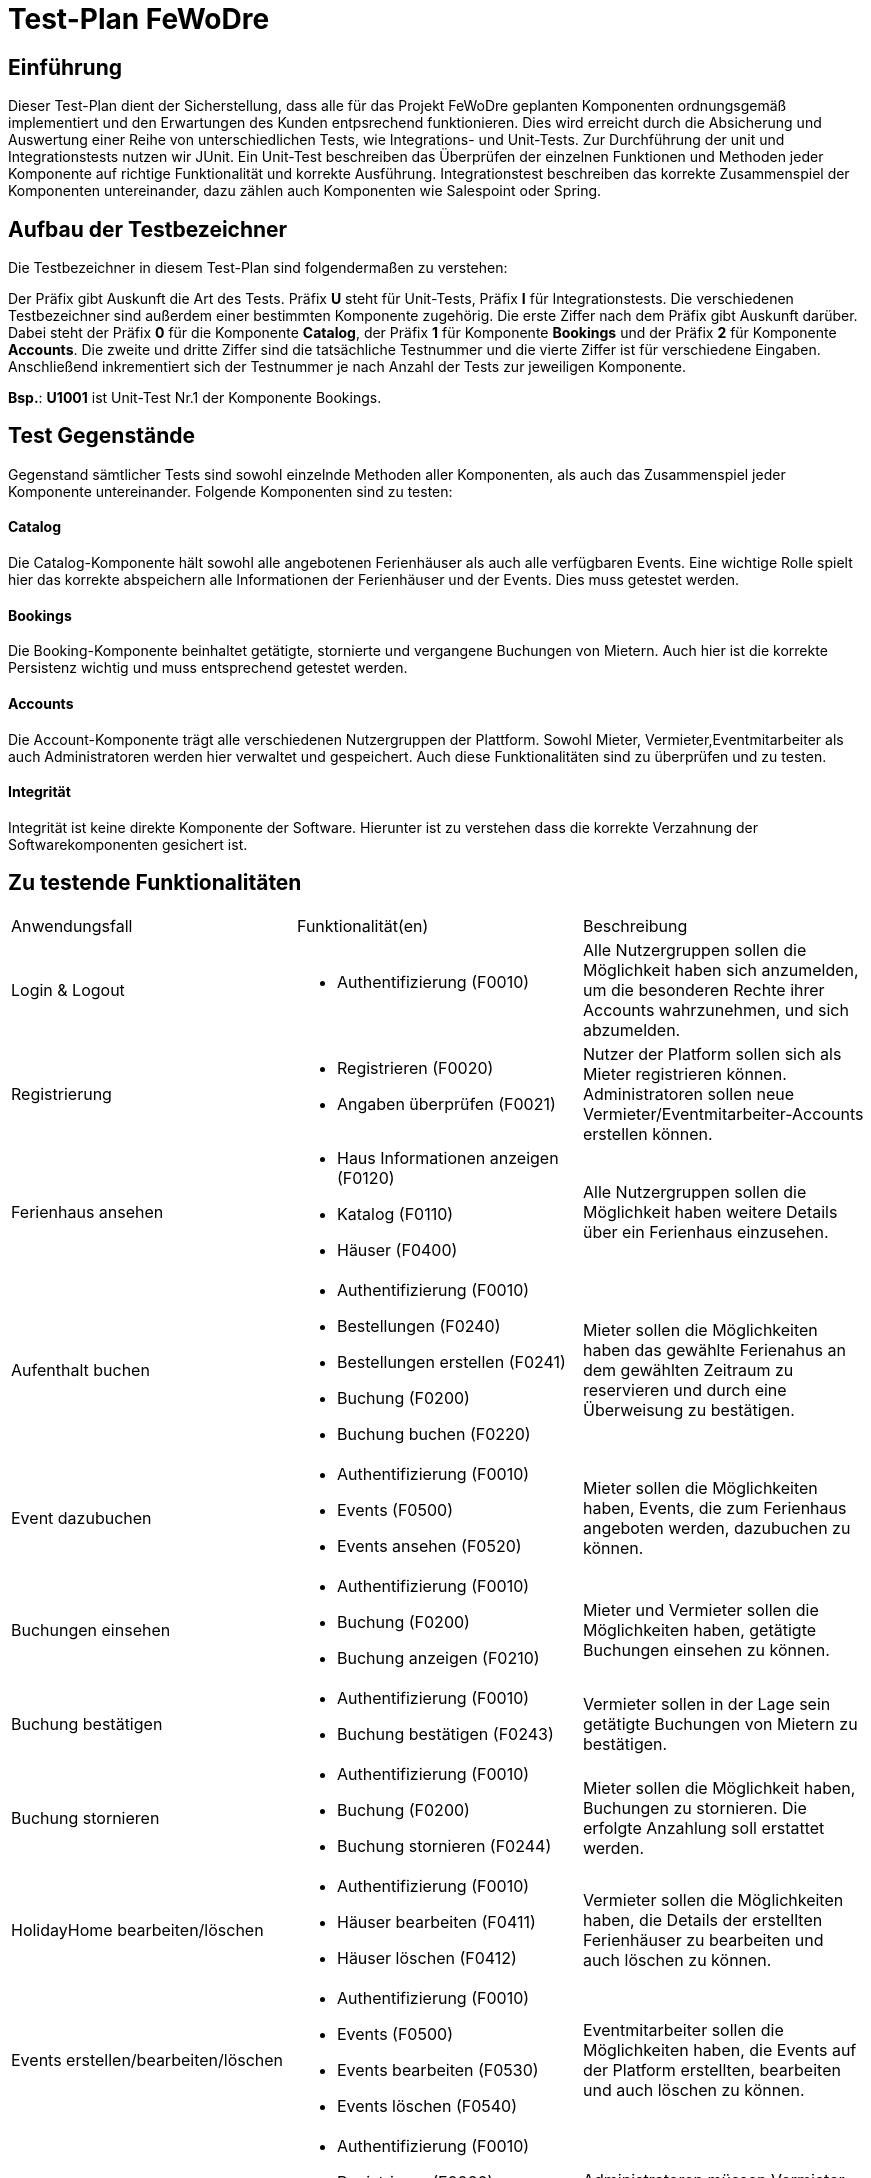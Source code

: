 = Test-Plan FeWoDre

== Einführung
Dieser Test-Plan dient der Sicherstellung, dass alle für das Projekt FeWoDre geplanten Komponenten ordnungsgemäß implementiert und den Erwartungen des Kunden entpsrechend funktionieren. Dies wird erreicht durch die Absicherung und Auswertung einer Reihe von unterschiedlichen Tests, wie Integrations- und Unit-Tests. Zur Durchführung der unit und Integrationstests nutzen wir JUnit. Ein Unit-Test beschreiben das Überprüfen der einzelnen Funktionen und Methoden jeder Komponente auf richtige Funktionalität und korrekte Ausführung. Integrationstest beschreiben das korrekte Zusammenspiel der Komponenten untereinander, dazu zählen auch Komponenten wie Salespoint oder Spring.

== Aufbau der Testbezeichner
Die Testbezeichner in diesem Test-Plan sind folgendermaßen zu verstehen:

Der Präfix gibt Auskunft die Art des Tests. Präfix *U* steht für Unit-Tests, Präfix *I* für Integrationstests. Die verschiedenen Testbezeichner sind außerdem einer bestimmten Komponente zugehörig. Die erste Ziffer nach dem Präfix gibt Auskunft darüber. Dabei steht der Präfix *0* für die Komponente *Catalog*, der Präfix *1* für Komponente *Bookings* und der Präfix *2* für Komponente *Accounts*. Die zweite und dritte Ziffer sind die tatsächliche Testnummer und die vierte Ziffer ist für verschiedene Eingaben.
Anschließend inkrementiert sich der Testnummer je nach Anzahl der Tests zur jeweiligen Komponente.

*Bsp.*: *U1001* ist Unit-Test Nr.1 der Komponente Bookings.

== Test Gegenstände
Gegenstand sämtlicher Tests sind sowohl einzelnde Methoden aller Komponenten, als auch das Zusammenspiel jeder Komponente untereinander. Folgende Komponenten sind zu testen:

==== Catalog
Die Catalog-Komponente hält sowohl alle angebotenen Ferienhäuser als auch alle verfügbaren Events. Eine wichtige Rolle spielt hier das korrekte abspeichern alle Informationen der Ferienhäuser und der Events. Dies muss getestet werden.

==== Bookings
Die Booking-Komponente beinhaltet getätigte, stornierte und vergangene Buchungen von Mietern. Auch hier ist die korrekte Persistenz wichtig und muss entsprechend getestet werden.

==== Accounts
Die Account-Komponente trägt alle verschiedenen Nutzergruppen der Plattform. Sowohl Mieter, Vermieter,Eventmitarbeiter als auch Administratoren werden hier verwaltet und gespeichert. Auch diese Funktionalitäten sind zu überprüfen und zu testen.

==== Integrität
Integrität ist keine direkte Komponente der Software. Hierunter ist zu verstehen dass die korrekte Verzahnung der Softwarekomponenten gesichert ist.

== Zu testende Funktionalitäten
|===
| Anwendungsfall | Funktionalität(en)| Beschreibung
| Login & Logout a| 
- Authentifizierung (F0010) | Alle Nutzergruppen sollen die Möglichkeit haben sich anzumelden, um die besonderen Rechte ihrer Accounts wahrzunehmen, und sich abzumelden.
| Registrierung a| 
- Registrieren (F0020)
- Angaben überprüfen (F0021)
| Nutzer der Platform sollen sich als Mieter registrieren können. Administratoren sollen neue Vermieter/Eventmitarbeiter-Accounts erstellen können.
| Ferienhaus ansehen a| 
- Haus Informationen anzeigen (F0120)
- Katalog (F0110)
- Häuser (F0400) | Alle Nutzergruppen sollen die Möglichkeit haben weitere Details über ein Ferienhaus einzusehen.
| Aufenthalt buchen a| 
- Authentifizierung (F0010)
- Bestellungen (F0240)
- Bestellungen erstellen (F0241)
- Buchung (F0200)
- Buchung buchen (F0220) | Mieter sollen die Möglichkeiten haben das gewählte Ferienahus an dem gewählten Zeitraum zu reservieren und durch eine Überweisung zu bestätigen.
| Event dazubuchen a| 
- Authentifizierung (F0010)
- Events (F0500) 
- Events ansehen (F0520) | Mieter sollen die Möglichkeiten haben, Events, die zum Ferienhaus angeboten werden, dazubuchen zu können.
| Buchungen einsehen a| 
- Authentifizierung (F0010) 
- Buchung (F0200)
- Buchung anzeigen (F0210) | Mieter und Vermieter sollen die Möglichkeiten haben, getätigte Buchungen einsehen zu können.
| Buchung bestätigen a| 
- Authentifizierung (F0010)
- Buchung bestätigen (F0243) | Vermieter sollen in der Lage sein getätigte Buchungen von Mietern zu bestätigen.
| Buchung stornieren a| 
- Authentifizierung (F0010)
- Buchung (F0200)
- Buchung stornieren (F0244) | Mieter sollen die Möglichkeit haben, Buchungen zu stornieren. Die erfolgte Anzahlung soll erstattet werden.
| HolidayHome bearbeiten/löschen a| 
- Authentifizierung (F0010)
- Häuser bearbeiten (F0411)
- Häuser löschen (F0412) | Vermieter sollen  die Möglichkeiten haben, die Details der erstellten Ferienhäuser zu bearbeiten und auch löschen zu können.
| Events erstellen/bearbeiten/löschen a| 
- Authentifizierung (F0010)
- Events (F0500)
- Events bearbeiten (F0530)
- Events löschen (F0540) | Eventmitarbeiter sollen  die Möglichkeiten haben, die Events auf der Platform erstellten, bearbeiten und auch löschen zu können.
| Vermieter-/Eventmitarbeiteraccounts verwalten/löschen a| 
- Authentifizierung (F0010)
- Registrieren (F0020)
- Mitglieder erstellen/bestätigen/löschen (F0301) | Administratoren müssen Vermieter- und Eventmitarbeiteraccounts erstellen, bestätigen, verwalten und löschen können.
|===

== Nicht zu testende Funktionalitäten
Dieses Softwareprojekt nutzt die Frameworks Salespoint und Spring. Es wird davon ausgegangen, dass diese Komponenten ausreichend getestet wurden und korrekt funktionieren. Daher werden diese nicht gesondert von uns getestet.

== Herangehensweise

Wir testen zuerst die einzelnen Klassen mit JUnit. Danach testen wir die einzelnen Zusammenhänge der Komponenten an Hand von Integrationstests.
Es wird nach dem Bottom-Up Prinzip vorgegangen, also werden zuerst kleinere grundsätzliche Funktionen getestet, bevor dann immer größere Zusammenhänge getestet werden.

== Umgebungsvoraussetzungen

==== Wird spezielle Hardware benötigt?
Um die Tests durchführen zu können wird ein Endgerät (Computer / Handy / Tablet / etc. ) benötigt, inklusive der zur Operation benötigten Peripheriegeräte (z.B. Maus, Tastatur zur Eingabe, Bildschirm zur Ausgabe, etc.). Außerdem wird idealerweise eine Internetverbindung benötigt um die Tests problemlos vor Ort und lokal ausführen zu können.

==== Welche Daten müssen bereitgestellt werden? Wie werden die Daten bereitgestellt?
Der Kunde muss keine weiteren Daten zur Testausführung bereitstellen.
Zur Testausführung liegen die Integrations- und Unit-Tests im Repository der Anwendung vor. Das Repository kann entweder physikalisch per Datenträger oder übers Internet bereitgestellt werden.

==== Wird zusätzliche Software für das Testen benötigt?
Eine Liste notwendiger Software, um die Anwendung testen zu können.
Die folgende Java-Version ist mindestens erforderlich, um die Tests auszuführen:

* Java 11

Zur Ausführung müssen die Unit- und Integrationstests kompiliert und ausgeführt werden, oder eine beliebige Entwicklungsumgebung wird herangezogen:

* IDE Software (z.B. IntelliJ IDEA, Eclipse, VS Code, etc.)

Die folgenden Versionen der Browser sind jeweils mindestens erforderlich, um Integrationstests bei ausgeführter Anwendung durchzuführen:

* Internet Explorer / Edge 10.0
* Firefox 4.0
* Google Chrome 4.0
* Opera 9.6

==== Wie kommuniziert die Software während des Testens?
Die Tests teilen über die Konsole der Entwicklungsumgebung oder des Betriebssystems die Ergebnisse mit.

== Testfälle und Verantwortlichkeit
Jede testbezogene Aufgabe muss einem Ansprechpartner zugeordnet werden.

// See http://asciidoctor.org/docs/user-manual/#tables
[options="headers"]
|===
|ID |Anwendungsfall |Vorbedingungen |Eingabe |Ausgabe
|I0010 |Event absagen a| - Als EventEmployee eingeloggt 
- Es ist ein Event, der EventCompany, vorhanden | button auf Eventseite betätigen       |  Event ist nicht mehr buchbar, eventkosten von Buchungen zurückerstatten
|I0020 |Event erstellen |Als EventEmployee eingeloggt | korrekte ausgefülltes Erstell-Form | es existiert ein neues Event
|I0021 |Event erstellen |Als EventEmployee eingeloggt | inkorrekt ausgefülltes Erstell-Form (leerer String, negative Zahl) | es wird kein Event erstellt, Fehlermeldung
|I0030 |Ferienhaus erstellen |Als Host eingeloggt  | korrekte ausgefülltes Erstell-Form | es existiert ein neues HolidayHome
|I0031 |Ferienhaus erstellen |Als Host eingeloggt  | inkorrekt ausgefülltes Erstell-Form (leerer String, negative Zahl) | es wird kein HolidayHome erstellt, Fehlermeldung
|I0040 |Events für Häuser bestätigen a| - Als Host eingeloggt  
- Es muss ein Ferienhaus existieren  
- Es muss ein noch nich bestätigtes Event in der Nähe des Ferienhauses existieren  | button auf Hausseite betätigen | Event ist nun für Buchungen des Hauses dazubuchbar
|I1000 |Ferienhaus buchen a| - Als Tenant eingeloggt  
- Es existieren buchbare Ferienhäuser |korrekt abgeschlossene Buchung | Es existiert eine neue Buchung
|I1001 |Ferienhaus buchen a| - Als Tenant eingeloggt  
- Es existieren buchbare Ferienhäuser |inkorrekte Buchungsparameter (Haus zu dieser Zeit schon gebucht) | es wird keine Buchung erstellt, Fehlermeldung
|I1002 |Ferienhaus buchen a| - Als Tenant eingeloggt  
- Es existieren buchbare Ferienhäuser |inkorrekte Buchungsparameter (Start- und Enddatum in falscher Reihenfolge) | es wird keine Buchung erstellt, Fehlermeldung
|I1010 |Tenant storniert Buchung a| - Als Tenant eingeloggt  
- Es existiert eine Buchung für eine Ferienwohnung  |button auf Buchungsseite betätigen  | Die Buchung wird als storniert gesetzt, je nach Zeitpunkt wird Geld zurück gezahlt
|I2000 |Registrieren |System wird von unregisteredUser benutzt | korrekte Registierungsdaten eingegeben | es wird eine Registrierungsanfrage erstellt
|I2001 |Registrieren |System wird von unregisteredUser benutzt | inkorrekte Registierungsdaten eingegeben (Account bereits vorhanden) | es wird keine Registrierungsanfrage erstellt, Fehlermeldung
|I2010 |Registrierung bestätigen a| - Admin ist eingeloggt  
- es liegt eine Registrieungsanfrage vor  | Button auf der Tenant-Bestätigungsseite betätigen | Die Registrieungsanfrage existiert nicht mehr
|I2020 |Anmeldung |System wird von unregisteredUser benutzt | korrekte Logindaten eingegeben  | Der Bunutzer ist jetzt mit der ihm zugewiesenen Rolle(ROLE) eingeloggt
|I2021 |Anmeldung |System wird von unregisteredUser benutzt | inkorrekte Logindaten eingegeben (email und password passen nicht zusammen)|…
|I2030 |Ausloggen |System wird von einem angemeldeten User benutzt | in der Navbar auf loggout drücken | Benutzer kann nicht mehr auf erweiterte Rechte drauf zugreifen
|I2040 |Vermieter erstellen |Admin ist eingeloggt | korrekte Daten eingegeben | Es wird ein neuer Host erstellt
|I2041 |Vermieter erstellen |Admin ist eingeloggt | inkorrekte Daten eingegeben(Benutzer existiert schon) | Es wird kein Host erstellt, Fehlermeldung
|I2050 |Eventfirma hinzufügen |Admin ist eingeloggt | korrekte Daten eingegeben | Es wird eine neue Eventfirma erstellt
|I2051 |Eventfirma hinzufügen |Admin ist eingeloggt | inkorrekte Daten eingegeben(Eventfirma existiert schon) | Es wird keine EventCompany erstellt, Fehlermeldung
|I2060 |Eventmitarbeiter erstellen |Admin ist eingeloggt | korrekte Daten eingegeben | Es wird ein neuer Eventmitarbeiter erstellt
|I2061 |Eventmitarbeiter erstellen |Admin ist eingeloggt | inkorrekte Daten eingegeben(Benutzer existiert schon) | Es wird kein EventEmployee erstellt, Fehlermeldung
|…  |…              |…              |…       |…
|===
